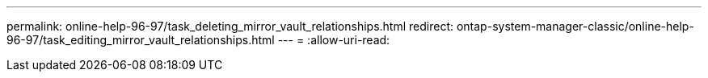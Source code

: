 ---
permalink: online-help-96-97/task_deleting_mirror_vault_relationships.html 
redirect: ontap-system-manager-classic/online-help-96-97/task_editing_mirror_vault_relationships.html 
---
= 
:allow-uri-read: 



